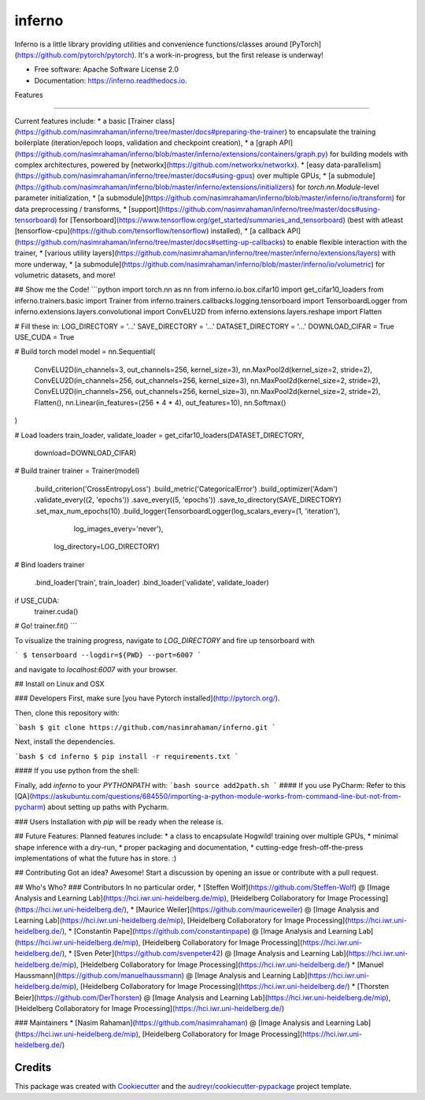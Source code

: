 =======
inferno
=======


.. image:: https://img.shields.io/pypi/v/inferno.svg
        :target: https://pypi.python.org/pypi/inferno

.. image:: https://img.shields.io/travis/nasimrahaman/inferno.svg
        :target: https://travis-ci.org/nasimrahaman/inferno

.. image:: https://readthedocs.org/projects/inferno/badge/?version=latest
        :target: https://inferno.readthedocs.io/en/latest/?badge=latest
        :alt: Documentation Status

.. image:: https://pyup.io/repos/github/nasimrahaman/inferno/shield.svg
     :target: https://pyup.io/repos/github/nasimrahaman/inferno/
     :alt: Updates


Inferno is a little library providing utilities and convenience functions/classes around [PyTorch](https://github.com/pytorch/pytorch). It's a work-in-progress, but the first release is underway! 



* Free software: Apache Software License 2.0
* Documentation: https://inferno.readthedocs.io.


Features

--------

Current features include: 
*   a basic [Trainer class](https://github.com/nasimrahaman/inferno/tree/master/docs#preparing-the-trainer) to encapsulate the training boilerplate (iteration/epoch loops, validation and checkpoint creation),
*   a [graph API](https://github.com/nasimrahaman/inferno/blob/master/inferno/extensions/containers/graph.py) for building models with complex architectures, powered by [networkx](https://github.com/networkx/networkx). 
*   [easy data-parallelism](https://github.com/nasimrahaman/inferno/tree/master/docs#using-gpus) over multiple GPUs, 
*   [a submodule](https://github.com/nasimrahaman/inferno/blob/master/inferno/extensions/initializers) for `torch.nn.Module`-level parameter initialization,
*   [a submodule](https://github.com/nasimrahaman/inferno/blob/master/inferno/io/transform) for data preprocessing / transforms,
*   [support](https://github.com/nasimrahaman/inferno/tree/master/docs#using-tensorboard) for [Tensorboard](https://www.tensorflow.org/get_started/summaries_and_tensorboard) (best with atleast [tensorflow-cpu](https://github.com/tensorflow/tensorflow) installed),
*   [a callback API](https://github.com/nasimrahaman/inferno/tree/master/docs#setting-up-callbacks) to enable flexible interaction with the trainer,
*   [various utility layers](https://github.com/nasimrahaman/inferno/tree/master/inferno/extensions/layers) with more underway,
*   [a submodule](https://github.com/nasimrahaman/inferno/blob/master/inferno/io/volumetric) for volumetric datasets, and more!



## Show me the Code!
```python
import torch.nn as nn
from inferno.io.box.cifar10 import get_cifar10_loaders
from inferno.trainers.basic import Trainer
from inferno.trainers.callbacks.logging.tensorboard import TensorboardLogger
from inferno.extensions.layers.convolutional import ConvELU2D
from inferno.extensions.layers.reshape import Flatten

# Fill these in:
LOG_DIRECTORY = '...'
SAVE_DIRECTORY = '...'
DATASET_DIRECTORY = '...'
DOWNLOAD_CIFAR = True
USE_CUDA = True

# Build torch model
model = nn.Sequential(
    ConvELU2D(in_channels=3, out_channels=256, kernel_size=3),
    nn.MaxPool2d(kernel_size=2, stride=2),
    ConvELU2D(in_channels=256, out_channels=256, kernel_size=3),
    nn.MaxPool2d(kernel_size=2, stride=2),
    ConvELU2D(in_channels=256, out_channels=256, kernel_size=3),
    nn.MaxPool2d(kernel_size=2, stride=2),
    Flatten(),
    nn.Linear(in_features=(256 * 4 * 4), out_features=10),
    nn.Softmax()
)

# Load loaders
train_loader, validate_loader = get_cifar10_loaders(DATASET_DIRECTORY,
                                                    download=DOWNLOAD_CIFAR)

# Build trainer
trainer = Trainer(model) \
  .build_criterion('CrossEntropyLoss') \
  .build_metric('CategoricalError') \
  .build_optimizer('Adam') \
  .validate_every((2, 'epochs')) \
  .save_every((5, 'epochs')) \
  .save_to_directory(SAVE_DIRECTORY) \
  .set_max_num_epochs(10) \
  .build_logger(TensorboardLogger(log_scalars_every=(1, 'iteration'),
                                  log_images_every='never'), 
                log_directory=LOG_DIRECTORY)

# Bind loaders
trainer \
    .bind_loader('train', train_loader) \
    .bind_loader('validate', validate_loader)

if USE_CUDA:
  trainer.cuda()

# Go!
trainer.fit()
```

To visualize the training progress, navigate to `LOG_DIRECTORY` and fire up tensorboard with 

```
$ tensorboard --logdir=${PWD} --port=6007
```

and navigate to `localhost:6007` with your browser.

## Install on Linux and OSX

### Developers
First, make sure [you have Pytorch installed](http://pytorch.org/). 

Then, clone this repository with: 

```bash
$ git clone https://github.com/nasimrahaman/inferno.git
```

Next, install the dependencies.

```bash
$ cd inferno
$ pip install -r requirements.txt
```

#### If you use python from the shell: 

Finally, add *inferno* to your `PYTHONPATH` with: 
```bash
source add2path.sh
```
#### If you use PyCharm:
Refer to this [QA](https://askubuntu.com/questions/684550/importing-a-python-module-works-from-command-line-but-not-from-pycharm) about setting up paths with Pycharm.

### Users
Installation with `pip` will be ready when the release is.

## Future Features: 
Planned features include: 
* a class to encapsulate Hogwild! training over multiple GPUs, 
* minimal shape inference with a dry-run,
* proper packaging and documentation,
* cutting-edge fresh-off-the-press implementations of what the future has in store. :)

## Contributing
Got an idea? Awesome! Start a discussion by opening an issue or contribute with a pull request.




## Who's Who?
### Contributors
In no particular order,
* [Steffen Wolf](https://github.com/Steffen-Wolf) @ [Image Analysis and Learning Lab](https://hci.iwr.uni-heidelberg.de/mip), [Heidelberg Collaboratory for Image Processing](https://hci.iwr.uni-heidelberg.de/), 
* [Maurice Weiler](https://github.com/mauriceweiler) @ [Image Analysis and Learning Lab](https://hci.iwr.uni-heidelberg.de/mip), [Heidelberg Collaboratory for Image Processing](https://hci.iwr.uni-heidelberg.de/),
* [Constantin Pape](https://github.com/constantinpape) @ [Image Analysis and Learning Lab](https://hci.iwr.uni-heidelberg.de/mip), [Heidelberg Collaboratory for Image Processing](https://hci.iwr.uni-heidelberg.de/), 
* [Sven Peter](https://github.com/svenpeter42) @ [Image Analysis and Learning Lab](https://hci.iwr.uni-heidelberg.de/mip), [Heidelberg Collaboratory for Image Processing](https://hci.iwr.uni-heidelberg.de/)
* [Manuel Haussmann](https://github.com/manuelhaussmann) @ [Image Analysis and Learning Lab](https://hci.iwr.uni-heidelberg.de/mip), [Heidelberg Collaboratory for Image Processing](https://hci.iwr.uni-heidelberg.de/)
* [Thorsten Beier](https://github.com/DerThorsten) @ [Image Analysis and Learning Lab](https://hci.iwr.uni-heidelberg.de/mip), [Heidelberg Collaboratory for Image Processing](https://hci.iwr.uni-heidelberg.de/)

### Maintainers
* [Nasim Rahaman](https://github.com/nasimrahaman) @ [Image Analysis and Learning Lab](https://hci.iwr.uni-heidelberg.de/mip), [Heidelberg Collaboratory for Image Processing](https://hci.iwr.uni-heidelberg.de/)



Credits
---------

This package was created with Cookiecutter_ and the `audreyr/cookiecutter-pypackage`_ project template.

.. _Cookiecutter: https://github.com/audreyr/cookiecutter
.. _`audreyr/cookiecutter-pypackage`: https://github.com/audreyr/cookiecutter-pypackage

